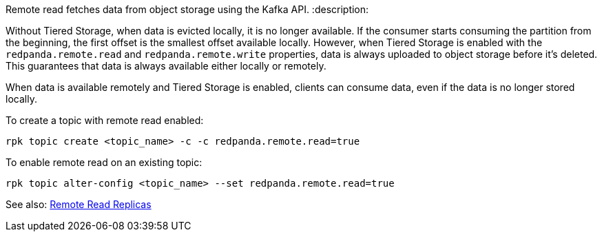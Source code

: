 Remote read fetches data from object storage using the Kafka API.
:description: 

Without Tiered Storage, when data is evicted locally, it is no longer available. If the consumer starts consuming the partition from the beginning, the first offset is the smallest offset available locally. However, when Tiered Storage is enabled with the `redpanda.remote.read` and `redpanda.remote.write` properties, data is always uploaded to object storage before it's deleted. This guarantees that data is always available either locally or remotely.

When data is available remotely and Tiered Storage is enabled, clients can consume data, even if the data is no longer stored locally.

To create a topic with remote read enabled:

[,bash]
----
rpk topic create <topic_name> -c -c redpanda.remote.read=true
----

To enable remote read on an existing topic:

[,bash]
----
rpk topic alter-config <topic_name> --set redpanda.remote.read=true
----

See also: xref::remote-read-replicas.adoc[Remote Read Replicas]
